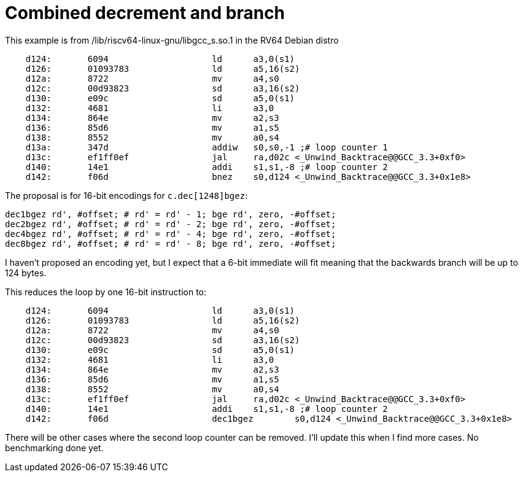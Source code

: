 = Combined decrement and branch

This example is from /lib/riscv64-linux-gnu/libgcc_s.so.1 in the RV64 Debian distro

[source,sourceCode,text]
----
    d124:	6094                	ld	a3,0(s1)
    d126:	01093783          	ld	a5,16(s2)
    d12a:	8722                	mv	a4,s0
    d12c:	00d93823          	sd	a3,16(s2)
    d130:	e09c                	sd	a5,0(s1)
    d132:	4681                	li	a3,0
    d134:	864e                	mv	a2,s3
    d136:	85d6                	mv	a1,s5
    d138:	8552                	mv	a0,s4
    d13a:	347d                	addiw	s0,s0,-1 ;# loop counter 1
    d13c:	ef1ff0ef          	jal	ra,d02c <_Unwind_Backtrace@@GCC_3.3+0xf0>
    d140:	14e1                	addi	s1,s1,-8 ;# loop counter 2
    d142:	f06d                	bnez	s0,d124 <_Unwind_Backtrace@@GCC_3.3+0x1e8>
----

The proposal is for 16-bit encodings for `c.dec[1248]bgez`:

[source,sourceCode,text]
----
dec1bgez rd', #offset; # rd' = rd' - 1; bge rd', zero, -#offset;
dec2bgez rd', #offset; # rd' = rd' - 2; bge rd', zero, -#offset;
dec4bgez rd', #offset; # rd' = rd' - 4; bge rd', zero, -#offset;
dec8bgez rd', #offset; # rd' = rd' - 8; bge rd', zero, -#offset;
----

I haven't proposed an encoding yet, but I expect that a 6-bit immediate will fit meaning that the backwards branch will be up to 124 bytes.

This reduces the loop by one 16-bit instruction to:

[source,sourceCode,text]
----
    d124:	6094                	ld	a3,0(s1)
    d126:	01093783          	ld	a5,16(s2)
    d12a:	8722                	mv	a4,s0
    d12c:	00d93823          	sd	a3,16(s2)
    d130:	e09c                	sd	a5,0(s1)
    d132:	4681                	li	a3,0
    d134:	864e                	mv	a2,s3
    d136:	85d6                	mv	a1,s5
    d138:	8552                	mv	a0,s4
    d13c:	ef1ff0ef          	jal	ra,d02c <_Unwind_Backtrace@@GCC_3.3+0xf0>
    d140:	14e1                	addi	s1,s1,-8 ;# loop counter 2
    d142:	f06d                	dec1bgez	s0,d124 <_Unwind_Backtrace@@GCC_3.3+0x1e8>
----

There will be other cases where the second loop counter can be removed. I'll update this when I find more cases.
No benchmarking done yet.
